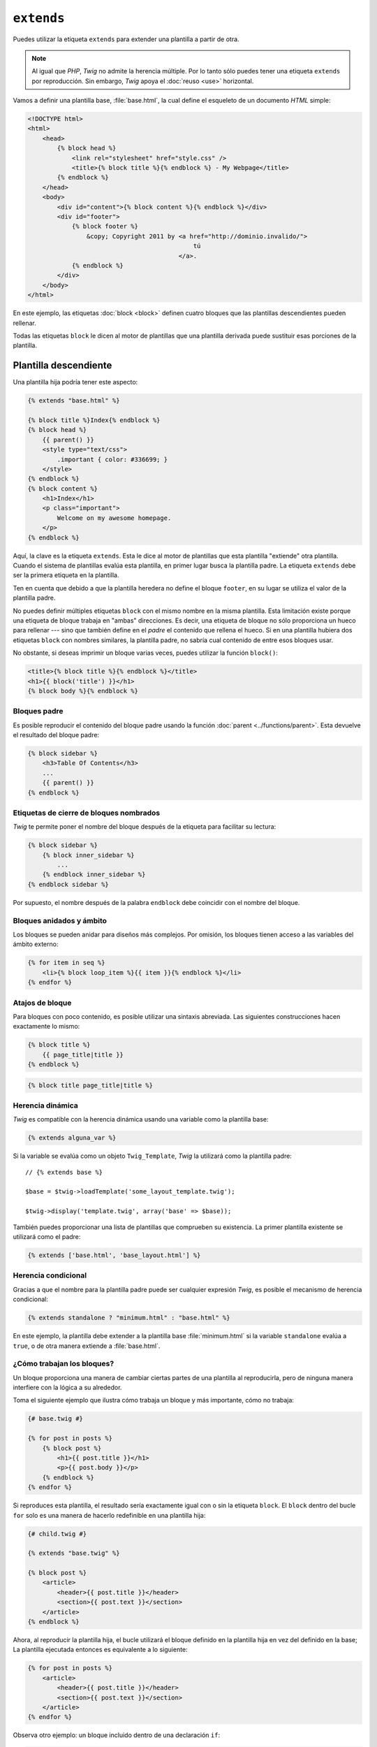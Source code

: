 ``extends``
===========

Puedes utilizar la etiqueta ``extends`` para extender una plantilla a partir de otra.

.. note::

    Al igual que *PHP*, *Twig* no admite la herencia múltiple. Por lo tanto sólo puedes tener una etiqueta ``extends`` por reproducción. Sin embargo, *Twig* apoya el :doc:`reuso <use>` horizontal.

Vamos a definir una plantilla base, :file:`base.html`, la cual define el esqueleto de un documento *HTML* simple:

.. code-block:: html+jinja

    <!DOCTYPE html>
    <html>
        <head>
            {% block head %}
                <link rel="stylesheet" href="style.css" />
                <title>{% block title %}{% endblock %} - My Webpage</title>
            {% endblock %}
        </head>
        <body>
            <div id="content">{% block content %}{% endblock %}</div>
            <div id="footer">
                {% block footer %}
                    &copy; Copyright 2011 by <a href="http://dominio.invalido/">
                                                 tú
                                             </a>.
                {% endblock %}
            </div>
        </body>
    </html>

En este ejemplo, las etiquetas :doc:`block <block>` definen cuatro bloques que las plantillas descendientes pueden rellenar.

Todas las etiquetas ``block`` le dicen al motor de plantillas que una plantilla derivada puede sustituir esas porciones de la plantilla.

Plantilla descendiente
~~~~~~~~~~~~~~~~~~~~~~

Una plantilla hija podría tener este aspecto:

.. code-block:: jinja

    {% extends "base.html" %}

    {% block title %}Index{% endblock %}
    {% block head %}
        {{ parent() }}
        <style type="text/css">
            .important { color: #336699; }
        </style>
    {% endblock %}
    {% block content %}
        <h1>Index</h1>
        <p class="important">
            Welcome on my awesome homepage.
        </p>
    {% endblock %}

Aquí, la clave es la etiqueta ``extends``. Esta le dice al motor de plantillas que esta plantilla "extiende" otra plantilla. Cuando el sistema de plantillas evalúa esta plantilla, en primer lugar busca la plantilla padre. La etiqueta ``extends`` debe ser la primera etiqueta en la plantilla.

Ten en cuenta que debido a que la plantilla heredera no define el bloque ``footer``, en su lugar se utiliza el valor de la plantilla padre.

No puedes definir múltiples etiquetas ``block`` con el mismo nombre en la misma plantilla. Esta limitación existe porque una etiqueta de bloque trabaja en "ambas" direcciones. Es decir, una etiqueta de bloque no sólo proporciona un hueco para rellenar --- sino que también define en el *padre* el contenido que rellena el hueco. Si en una plantilla hubiera dos etiquetas ``block`` con nombres similares, la plantilla padre, no sabría cual contenido de entre esos bloques usar.

No obstante, si deseas imprimir un bloque varias veces, puedes utilizar la función ``block()``:

.. code-block:: jinja

    <title>{% block title %}{% endblock %}</title>
    <h1>{{ block('title') }}</h1>
    {% block body %}{% endblock %}

Bloques padre
-------------

Es posible reproducir el contenido del bloque padre usando la función :doc:`parent <../functions/parent>`. Esta devuelve el resultado del bloque padre:

.. code-block:: jinja

    {% block sidebar %}
        <h3>Table Of Contents</h3>
        ...
        {{ parent() }}
    {% endblock %}

Etiquetas de cierre de bloques nombrados
----------------------------------------

*Twig* te permite poner el nombre del bloque después de la etiqueta para facilitar su lectura:

.. code-block:: jinja

    {% block sidebar %}
        {% block inner_sidebar %}
            ...
        {% endblock inner_sidebar %}
    {% endblock sidebar %}

Por supuesto, el nombre después de la palabra ``endblock`` debe coincidir con el nombre del bloque.

Bloques anidados y ámbito
-------------------------

Los bloques se pueden anidar para diseños más complejos. Por omisión, los bloques tienen acceso a las variables del ámbito externo:

.. code-block:: jinja

    {% for item in seq %}
        <li>{% block loop_item %}{{ item }}{% endblock %}</li>
    {% endfor %}

Atajos de bloque
----------------

Para bloques con poco contenido, es posible utilizar una sintaxis abreviada. Las siguientes construcciones hacen exactamente lo mismo:

.. code-block:: jinja

    {% block title %}
        {{ page_title|title }}
    {% endblock %}

.. code-block:: jinja

    {% block title page_title|title %}

Herencia dinámica
-----------------

*Twig* es compatible con la herencia dinámica usando una variable como la plantilla base:

.. code-block:: jinja

    {% extends alguna_var %}

Si la variable se evalúa como un objeto ``Twig_Template``, *Twig* la utilizará como la plantilla padre::

    // {% extends base %}

    $base = $twig->loadTemplate('some_layout_template.twig');

    $twig->display('template.twig', array('base' => $base));

.. versionadded:: 1.2
    La posibilidad de pasar un arreglo de plantillas se añadió en *Twig* 1.2.

También puedes proporcionar una lista de plantillas que comprueben su existencia. La primer plantilla existente se utilizará como el padre:

.. code-block:: jinja

    {% extends ['base.html', 'base_layout.html'] %}

Herencia condicional
--------------------

Gracias a que el nombre para la plantilla padre puede ser cualquier expresión *Twig*, es posible el mecanismo de herencia condicional:

.. code-block:: jinja

    {% extends standalone ? "minimum.html" : "base.html" %}

En este ejemplo, la plantilla debe extender a la plantilla base :file:`minimum.html` si la variable ``standalone`` evalúa a ``true``, o de otra manera extiende a :file:`base.html`.

¿Cómo trabajan los bloques?
---------------------------

Un bloque proporciona una manera de cambiar ciertas partes de una plantilla al reproducirla, pero de ninguna manera interfiere con la lógica a su alrededor.

Toma el siguiente ejemplo que ilustra cómo trabaja un bloque y más importante, cómo no trabaja:

.. code-block:: jinja

    {# base.twig #}

    {% for post in posts %}
        {% block post %}
            <h1>{{ post.title }}</h1>
            <p>{{ post.body }}</p>
        {% endblock %}
    {% endfor %}

Si reproduces esta plantilla, el resultado sería exactamente igual con o sin la etiqueta ``block``. El ``block`` dentro del bucle ``for`` solo es una manera de hacerlo redefinible en una plantilla hija:

.. code-block:: jinja

    {# child.twig #}

    {% extends "base.twig" %}

    {% block post %}
        <article>
            <header>{{ post.title }}</header>
            <section>{{ post.text }}</section>
        </article>
    {% endblock %}

Ahora, al reproducir la plantilla hija, el bucle utilizará el bloque definido en la plantilla hija en vez del definido en la base; La plantilla ejecutada entonces es equivalente a lo siguiente:

.. code-block:: jinja

    {% for post in posts %}
        <article>
            <header>{{ post.title }}</header>
            <section>{{ post.text }}</section>
        </article>
    {% endfor %}

Observa otro ejemplo: un bloque incluido dentro de una declaración ``if``:

.. code-block:: jinja

    {% if posts is empty %}
        {% block head %}
            {{ parent() }}

            <meta name="robots" content="noindex, follow">
        {% endblock head %}
    {% endif %}

Contrario a lo que podrías pensar, esta plantilla no define un bloque condicionalmente; Sólo lo sustituye con una plantilla hija que produce lo que será dibujado cuándo la condición sea ``true``.

Si quieres mostrar el resultado condicionalmente, en su lugar usa lo siguiente:

.. code-block:: jinja

    {% block head %}
        {{ parent() }}

        {% if posts is empty %}
            <meta name="robots" content="noindex, follow">
        {% endif %}
    {% endblock head %}

.. seealso:: :doc:`block<../functions/block>`, :doc:`block<../tags/block>`, :doc:`parent<../functions/parent>`, :doc:`use<../tags/use>`
